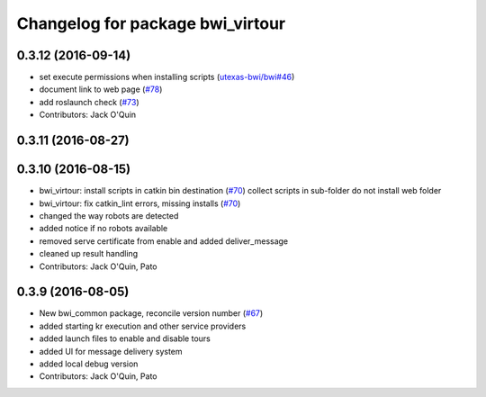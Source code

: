 ^^^^^^^^^^^^^^^^^^^^^^^^^^^^^^^^^
Changelog for package bwi_virtour
^^^^^^^^^^^^^^^^^^^^^^^^^^^^^^^^^

0.3.12 (2016-09-14)
-------------------
* set execute permissions when installing scripts (`utexas-bwi/bwi#46
  <https://github.com/utexas-bwi/bwi/issues/46>`_)
* document link to web page (`#78
  <https://github.com/utexas-bwi/bwi_common/issues/78>`_)
* add roslaunch check (`#73 <https://github.com/utexas-bwi/bwi_common/issues/73>`_)
* Contributors: Jack O'Quin

0.3.11 (2016-08-27)
-------------------

0.3.10 (2016-08-15)
-------------------
* bwi_virtour: install scripts in catkin bin destination (`#70 <https://github.com/utexas-bwi/bwi_common/issues/70>`_)
  collect scripts in sub-folder
  do not install web folder
* bwi_virtour: fix catkin_lint errors, missing installs (`#70 <https://github.com/utexas-bwi/bwi_common/issues/70>`_)
* changed the way robots are detected
* added notice if no robots available
* removed serve certificate from enable and added deliver_message
* cleaned up result handling
* Contributors: Jack O'Quin, Pato

0.3.9 (2016-08-05)
------------------
* New bwi_common package, reconcile version number (`#67
  <https://github.com/utexas-bwi/bwi_common/issues/67>`_)
* added starting kr execution and other service providers
* added launch files to enable and disable tours
* added UI for message delivery system
* added local debug version
* Contributors: Jack O'Quin, Pato
